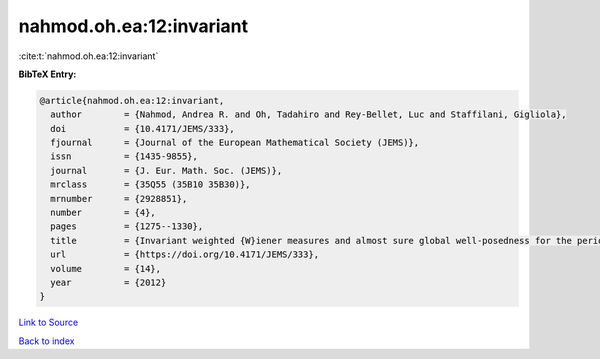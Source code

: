 nahmod.oh.ea:12:invariant
=========================

:cite:t:`nahmod.oh.ea:12:invariant`

**BibTeX Entry:**

.. code-block:: bibtex

   @article{nahmod.oh.ea:12:invariant,
     author        = {Nahmod, Andrea R. and Oh, Tadahiro and Rey-Bellet, Luc and Staffilani, Gigliola},
     doi           = {10.4171/JEMS/333},
     fjournal      = {Journal of the European Mathematical Society (JEMS)},
     issn          = {1435-9855},
     journal       = {J. Eur. Math. Soc. (JEMS)},
     mrclass       = {35Q55 (35B10 35B30)},
     mrnumber      = {2928851},
     number        = {4},
     pages         = {1275--1330},
     title         = {Invariant weighted {W}iener measures and almost sure global well-posedness for the periodic derivative {NLS}},
     url           = {https://doi.org/10.4171/JEMS/333},
     volume        = {14},
     year          = {2012}
   }

`Link to Source <https://doi.org/10.4171/JEMS/333},>`_


`Back to index <../By-Cite-Keys.html>`_
